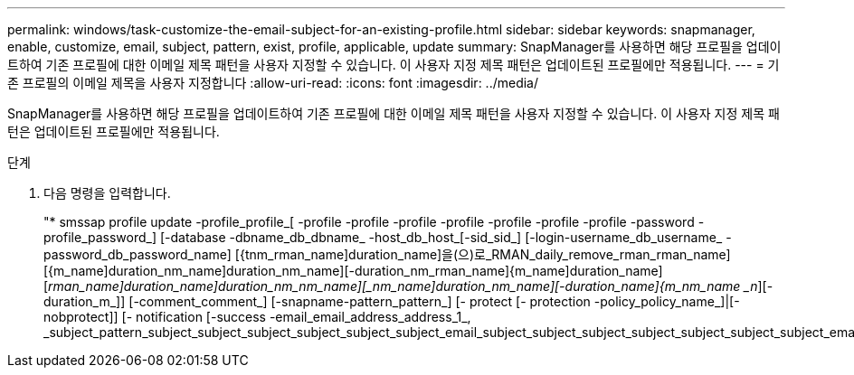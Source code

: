 ---
permalink: windows/task-customize-the-email-subject-for-an-existing-profile.html 
sidebar: sidebar 
keywords: snapmanager, enable, customize, email, subject, pattern, exist, profile, applicable, update 
summary: SnapManager를 사용하면 해당 프로필을 업데이트하여 기존 프로필에 대한 이메일 제목 패턴을 사용자 지정할 수 있습니다. 이 사용자 지정 제목 패턴은 업데이트된 프로필에만 적용됩니다. 
---
= 기존 프로필의 이메일 제목을 사용자 지정합니다
:allow-uri-read: 
:icons: font
:imagesdir: ../media/


[role="lead"]
SnapManager를 사용하면 해당 프로필을 업데이트하여 기존 프로필에 대한 이메일 제목 패턴을 사용자 지정할 수 있습니다. 이 사용자 지정 제목 패턴은 업데이트된 프로필에만 적용됩니다.

.단계
. 다음 명령을 입력합니다.
+
"* smssap profile update -profile_profile_[ -profile -profile -profile -profile -profile -profile -profile -password -profile_password_] [-database -dbname_db_dbname_ -host_db_host_[-sid_sid_] [-login-username_db_username_ -password_db_password_name] [{tnm_rman_name]duration_name]을(으)로_RMAN_daily_remove_rman_rman_name] [{m_name]duration_nm_name]duration_nm_name][-duration_nm_rman_name]{m_name]duration_name][_rman_name]duration_name]duration_nm_nm_name][_nm_name]duration_nm_name][-duration_name]{m_nm_name _n_][-duration_m_]] [-comment_comment_] [-snapname-pattern_pattern_] [- protect [- protection -policy_policy_name_]|[- nobprotect]] [- notification [-success -email_email_address_address_1_, _subject_pattern_subject_subject_subject_subject_subject_subject_email_subject_subject_subject_subject_subject_subject_subject_email_subject_email_subject_subject_email


